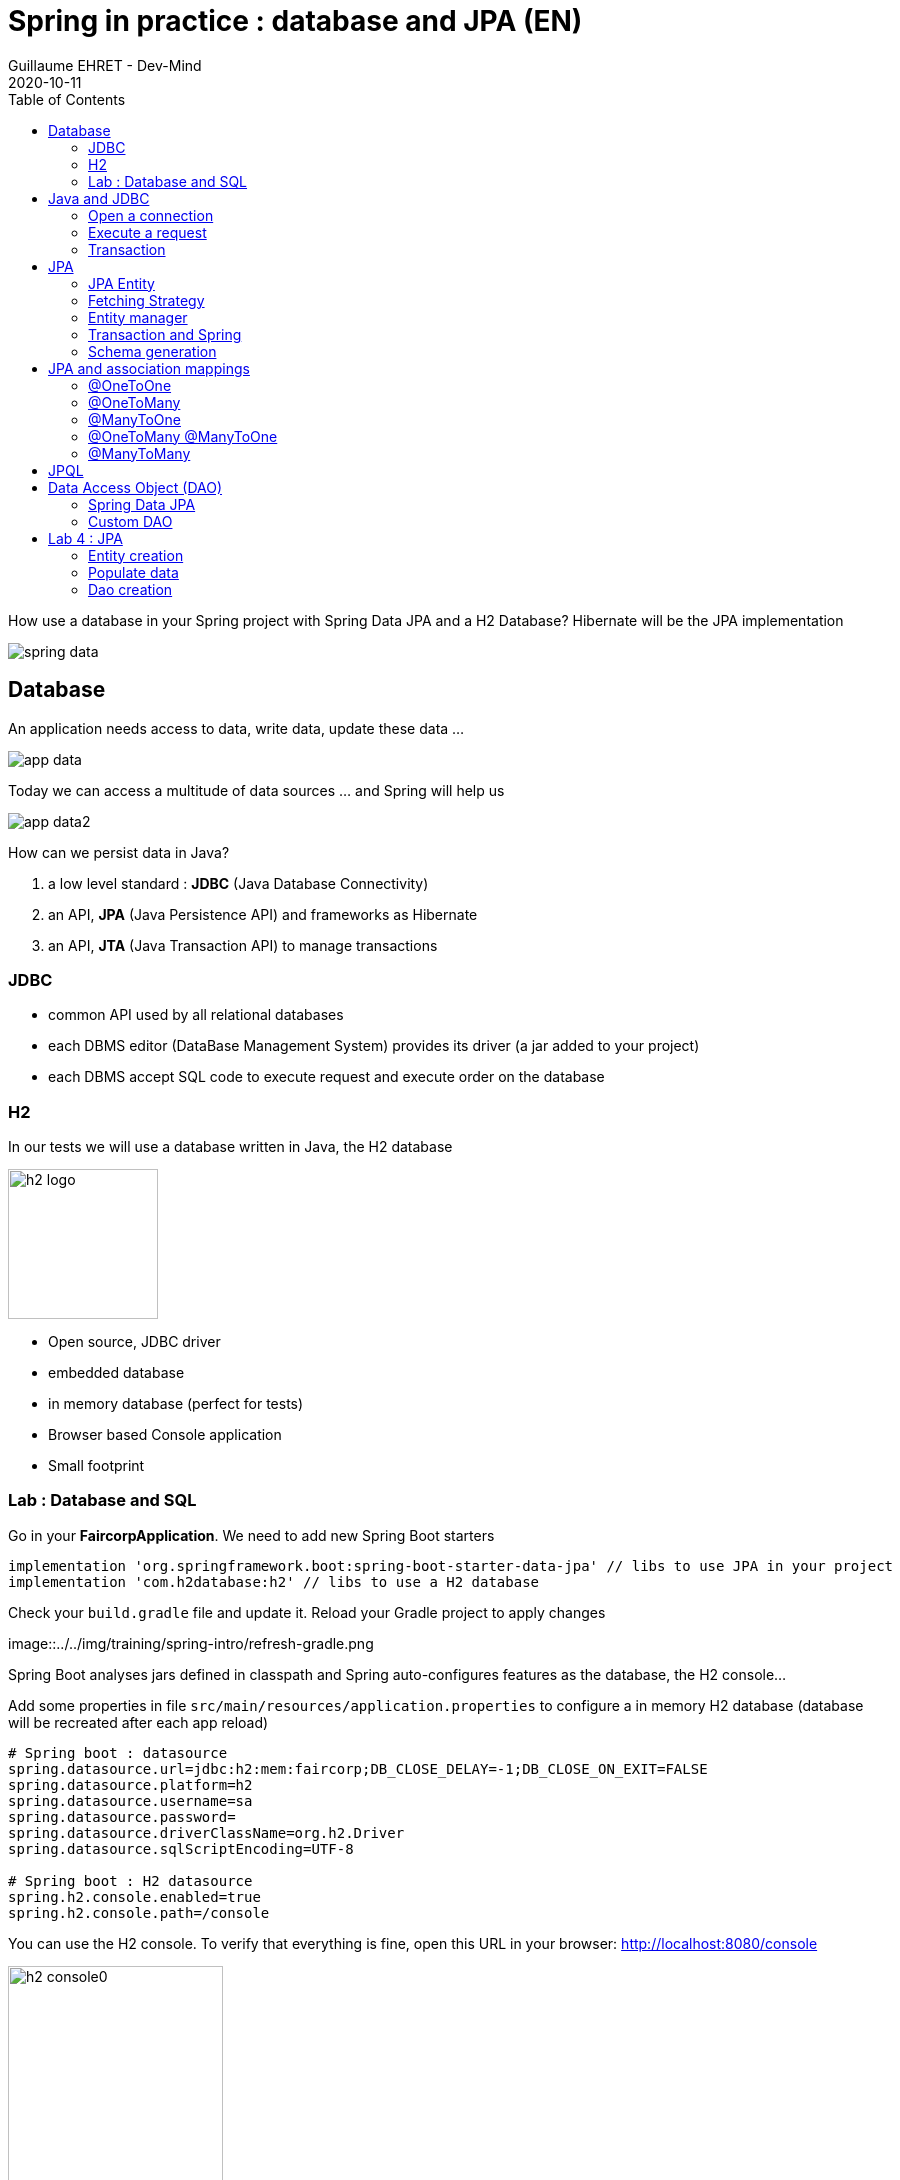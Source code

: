 :doctitle: Spring in practice : database and JPA (EN)
:description: How use a database in your Spring project with Spring Data JPA and a H2 Database
:keywords: Java, Spring
:author: Guillaume EHRET - Dev-Mind
:revdate: 2020-10-11
:category: Java
:teaser:  How use a database in your Spring project with Spring Data JPA and a H2 Database? Hibernate will be the JPA implementation
:imgteaser: ../../img/training/spring-data.png
:toc:

How use a database in your Spring project with Spring Data JPA and a H2 Database? Hibernate will be the JPA implementation

image::../../img/training/spring-data.png[size=100%]


== Database
An application needs access to data, write data, update these data ...

image::../../img/training/spring-intro/app-data.png[size=100%]

Today we can access a multitude of data sources ... and Spring will help us

image::../../img/training/spring-intro/app-data2.png[size=100%]

How can we persist data  in Java?

1. a low level standard : *JDBC* (Java Database Connectivity)
2. an API, *JPA* (Java Persistence API) and frameworks as Hibernate
3. an API, *JTA* (Java Transaction API) to manage transactions

=== JDBC

* common API used by all relational databases
* each DBMS editor (DataBase Management System) provides its driver (a jar added to your project)
* each DBMS accept SQL code to execute request and execute order on the database

=== H2
In our tests we will use a database written in Java, the H2 database

image::../../img/training/spring-intro/h2-logo.png[width=150px]

* Open source, JDBC driver
* embedded database
* in memory database (perfect for tests)
* Browser based Console application
* Small footprint

=== Lab : Database and SQL

Go in your *FaircorpApplication*. We need to add new Spring Boot starters

[source,groovy, subs="specialchars"]
----
implementation 'org.springframework.boot:spring-boot-starter-data-jpa' // libs to use JPA in your project
implementation 'com.h2database:h2' // libs to use a H2 database
----

Check your `build.gradle` file and update it. Reload your Gradle project to apply changes

image::../../img/training/spring-intro/refresh-gradle.png

Spring Boot analyses jars defined in classpath and Spring auto-configures features as the database, the H2 console...

Add some properties in file `src/main/resources/application.properties` to configure a in memory H2 database (database will be recreated after each app reload)

[source,properties, subs="specialchars"]
----
# Spring boot : datasource
spring.datasource.url=jdbc:h2:mem:faircorp;DB_CLOSE_DELAY=-1;DB_CLOSE_ON_EXIT=FALSE
spring.datasource.platform=h2
spring.datasource.username=sa
spring.datasource.password=
spring.datasource.driverClassName=org.h2.Driver
spring.datasource.sqlScriptEncoding=UTF-8

# Spring boot : H2 datasource
spring.h2.console.enabled=true
spring.h2.console.path=/console
----

You can use the H2 console. To verify that everything is fine, open this URL in your browser: http://localhost:8080/console

image::../../img/training/spring-intro/h2-console0.png[width=50%]

*Use JDBC URL, user, password defined in your `application.properties* and click on *Connect* button. You should access to the console

image::../../img/training/spring-intro/h2-console.png[size=90%]

You can create several SQL orders

* SQL order to create a table (Id is generated by the database and with use option auto_increment)
+
[source,sql, subs="specialchars"]
----
CREATE TABLE ROOM(ID BIGINT auto_increment PRIMARY KEY, NAME VARCHAR(255) NOT NULL);
----
+
* SQL order to insert data in this table (We use a negative id because we don't use the ID generator in manual inserts)
+
[source,sql, subs="specialchars"]
----
INSERT INTO ROOM(ID, NAME) VALUES(-10, 'Room1');
----
+
* SQL order to select this data
+
[source,sql, subs="specialchars"]
----
SELECT * FROM ROOM;
----

== Java and JDBC
To understand the value of Spring and JPA, it is important to see the code that would have to be done if we wanted to directly use the JDBC API which is a low level API requiring a lot of code.

=== Open a connection

This code open a database connection in Java with JDBC API

[.langage-small]
[source,java, subs="specialchars"]
----
try {
  Class.forName("org.h2.Drive"); // (1)
}
catch (ClassNotFoundException e) {
  logger.error("Unable to load JDBC Driver", e);
}
try {
  String database_url = "jdbc:h2:mem:bigcorp;DB_CLOSE_DELAY=-1;DB_CLOSE_ON_EXIT=FALSE" // (2)
  Connection connection = DriverManager.getConnection(database_url, username, password); // (3)
}
catch (SQLException e) {
  logger.error("Unable to connect to the database", e);
}
----
* (1) Load JDBC driver (here H2 driver)
* (2) We define the URL to access to the database (here we say that we use a H2 database in memory) +
* (3) Open a connection with username/password
* (1) (2) (3) for each step we have to manage exceptions

This operation is slow. If you have thousands connections on your app per second your application will fail.

We need to use a connection pool with pre-opened connections. Several connections are opened when the pool is launched.

image::../../img/training/spring-intro/pool.png[size=100%]

=== Execute a request
When you want to execute a request in Java you can write

*For an insert*
[.langage-small]
[source,java, subs="specialchars"]
----
public void insertSite(Site site) {
    try(Connection conn = dataSource.getConnection()){
        String sql = "insert into SITE (id, name) values (?, ?)";
        try(PreparedStatement stmt = conn.prepareStatement(sql)){
          stmt.setString(1, site.getId());
          stmt.setString(2, site.getName());
          stmt.executeUpdate();
        }
    }
    catch(SQLException e) {
        throw new DatabaseException("Impossible to insert site " +
            site.getName(), e);
    }
}
----

*For a select*
[.langage-small]
[source,java, subs="specialchars"]
----
public List<Site> findAll() {
    List<Site> sites = new ArrayList<>();
    try(Connection conn = dataSource.getConnection()){
        String sql = "select id, name from SITE";
        try(PreparedStatement stmt = conn.prepareStatement(sql)){
            try (ResultSet resultSet = stmt.executeQuery()) {
                while(resultSet.next()) {
                    Site s = new Site(resultSet.getString("name"));
                    s.setId(resultSet.getString("id"));
                    sites.add(s);
                }
            }
        }
    }
    catch(SQLException e) {
        throw new DatabaseException("Impossible to read sites", e);
    }
    return sites;
}
----


* The code is heavy and difficult to read
* We need to manipulate data types in SQL and in our Java entities
* We manipulate SQL while we are in an object language
* We would like to be more productive, simplified relationship management...
* What about transactions?

=== Transaction

image::../../img/training/spring-intro/transaction1.png[width=100%]

* What happens if a query fails, or if an exception occurs?
* What happens if 2 requests run in parallel?
* What happens if a request is too long?

The solution is to work in a transaction. A database transaction symbolizes a unit of work performed within a database. A transaction generally represents any change in a database. Transactions have two main purposes:

* to provide reliable units of work that allow correct recovery from failures and keep a database consistent even in cases of system failure, when execution stops (completely or partially) and many operations upon a database remain uncompleted, with unclear status.
* To provide isolation between concurrent accesses. If this isolation is not provided, data could be erroneous.

[.langage-small]
[source,java, subs="specialchars"]
----
public void insertSite(Site site) {
        try(Connection conn = dataSource.getConnection()){
            conn.setAutoCommit(false); // 1.
            String sql = "insert into SITE (id, name) values (?, ?)";

            try(PreparedStatement stmt = conn.prepareStatement(sql)){
                stmt.setString(1, site.getId());
                stmt.setString(2, "toto');drop table SITE CASCADE; Select ('1");
                stmt.executeUpdate();
                conn.commit(); // 2.
            }
            catch(SQLException e) {
                conn.rollback(); // 3.
                throw new DatabaseException("Impossible insérer site " + site.getName(), e);
            }
        }
        catch(SQLException e) {
            throw new DatabaseException("Impossible insérer site " + site.getName(), e);
        }
    }
----

1. `autocommit` is sometimes the default value. We have to disabled it
2. If everything is OK a *commit* persist data
3. If we have an error everything is cancelled by a *rollback*.

image::../../img/training/spring-intro/transaction2.png[width=100%]


== JPA

The Java Persistence API (JPA) is a Java application programming interface specification that describes the management of relational data in applications using Java Platform, Standard Edition and Java Platform, Enterprise Edition.

http://hibernate.org/orm/[Hibernate ORM] is the JPA implementation that we’re going to use in this lab.

We’re going to use https://projects.spring.io/spring-data-jpa/[Spring Data JPA] to store and retrieve data in our relational database.

With Persistence API/Framework, the approach is to :

* work object (Java entities) and not with database table
* add annotations to map entity properties to table columns
* generate common database request (Create, Update, Delete, Read)
* fill the SQL imperfections: inheritance, relationships, customs types, validation

Spring provides several sub projects to make database interactions easy

image::../../img/training/spring-intro/app-data3.png[size=100%]

[NOTE.speaker]
--
Do not confuse https://projects.spring.io/spring-data/[Spring Data] with https://projects.spring.io/spring-data-jpa/[Spring Data JPA]. We can read on in the offical doc that "Spring Data’s mission is to provide a familiar and consistent, Spring-based programming model for data access while still retaining the special traits of the underlying data store. It makes it easy to use data access technologies, relational and non-relational databases, map-reduce frameworks, and cloud-based data services. This is an umbrella project which contains many subprojects that are specific to a given database […​]

Spring Data JPA is part of Spring Data, lets implement JPA based repositories. It makes it easier to build Spring-powered applications that use data access technologies."
--

=== JPA Entity

Let's take the example of a Java class named *Sensor* and see how to use JPA to bind it to the SP_SENSOR table of our database.

[source,java, subs="specialchars"]
----
import javax.persistence.*;

@Entity // (1).
@Table(name = "SP_SENSOR") // (2).
public class Sensor {
    @Id // (3).
    @GeneratedValue
    private Long id;

    @Column(nullable=false, length=255)  // (4).
    private String name;

    private String description;

    @Column(name = "power") // (4).
    private Integer defaultPowerInWatt;

    @Transient // (5).
    private Integer notImportant;

    @Enumerated(EnumType.STRING) // (6).
    private PowerSource powerSource;

    public Sensor() { // (7).
    }

    public Sensor(String name) { // (8).
        this.name = name;
    }

    public Long getId() { // (9).
        return id;
    }

    public void setId(Long id) {
        this.id = id;
    }

    public String getName() {
        return name;
    }

    public void setName(String name) {
        this.name = name;
    }

    public String getDescription() {
        return description;
    }

    public void setDescription(String description) {
        this.description = description;
    }

    public Integer getDefaultPowerInWatt() {
        return defaultPowerInWatt;
    }

    public void setDefaultPowerInWatt(Integer defaultPowerInWatt) {
        this.defaultPowerInWatt = defaultPowerInWatt;
    }

    public Integer getNotImportant() {
        return notImportant;
    }

    public void setNotImportant(Integer notImportant) {
        this.notImportant = notImportant;
    }

    public PowerSource getPowerSource() {
        return powerSource;
    }

    public void setPowerSource(PowerSource powerSource) {
        this.powerSource = powerSource;
    }
}
----

* (1) *@Entity* indicates that this class is an entity managed by Hibernate
* (2) *@Table(name = "SP_SENSOR")* you can customize the table name (optional if table name = entity name)
* (3) *@Id* you have always an id annotated with `@javax.persistence.Id` (auto generated in this example). This ID is immutable (as the primary key in the database)
* (4) *@Column* by default, each property is mapped to a column. You can customize the nullability or the column name.
* (5) If a property should not be persisted, use *@Transient*
* (6) *@Enumerated(EnumType.STRING)* Java enum persisted as a String (choose always EnumType.STRING)
* (7) an entity *must have an empty constructor* (public or protected). +
[.small .small-block]#An empty constructor is needed to create a new instance via reflection (using Class<T>.newInstance()) by Hibernate which has to instantiate your Entity dynamically. If you don’t provide any additional constructors with arguments for the class, you don’t need to provide an empty constructor because you get one per default. Java always gives you a default invisible empty constructor. If an argument constructor is provided in your class, then jvm will not add the no-argument constructor.#
* (8) you can add (and you should) a constructor to build an object with all required properties
* (9) you have to define a getter and a setter for each property

=== Fetching Strategy

Allows you to specify the loading strategy.

* *LAZY* the value is loaded only when it is used  (default)
* *EAGER* the value is always loaded

[source,java, subs="specialchars"]
----
@OneToMany(fetch = FetchType.EAGER)
private Set<Sensor> sensors;
----

By default we are in Lazy mode because the goal is to load the minimum of things.  If you navigate in your object and if relations are set in Lazy mode, you have 2 cases

* You are attached to a persistence context [.small .small-block]#one or more queries are started to load the missing data#
* You are not attached to a persistence contex [.small .small-block]#a LazyInitializationException is launched#

[.langage-small]
[source,java, subs="specialchars"]
----
org.hibernate.LazyInitializationException: could not initialize proxy
----

If you have to serialize your object or send it to another layer, you have to use DTO. We will see that later

=== Entity manager

When your app need to launch a query, it will call an https://docs.jboss.org/hibernate/entitymanager/3.6/reference/en/html_single/[EntityManager] to execute it

image::../../img/training/spring-intro/em.png[size=88%]

The entities managed by Hibernate have a life-cycle associated with them. Either you can create a new object and save it into the database or your can fetch the data from the database.

The Entities go through several stages in the life-cycle.

image::../../img/training/spring-intro/lifecycle.png[size=100%]

* *Transient Objects*: Transient objects are non transactional and in fact Hibernate has no knowledge of these objects
* *Persistent Objects*: Persistent entity has a valid database identity associated with.
* *Removed Object*: An object scheduled for deletion either by calling delete or because of orphan deletion of entities.
* *Detached Object*: The object in persistent state go into detached state after the persistent context is closed. Detached objects can be brought into other persistent context by reattachment or merging. Detached object still has a valid primary key attribute but it is no longer managed by Hibernate.

We have different operations to several stages in the life-cycle.

* *persist()*  makes a persistent entity. It will be written in the database at the next commit of the transaction we are in..
* *remove()*: inverse of persist(). It will be erased from the database at the next commit of the transaction we are in.
* *refresh()*: synchronizes the state of an entity to its database state. If the fields of an entity have been updated in the current transaction, these changes will be canceled. This operation only applies to persistent entities (otherwise we have an IllegalArgumentException)
* *detach()*: detaches an entity from  entity manager. This entity will not be taken into account during the next commit of the transaction in which we are
* *merge()*: attach an entity to the current entity manager. This is used to associate an entity with another entity manager than the one that was used to create or read it.


=== Transaction and Spring

We must work in transactions to ensure data integrity. When you use Spring, Transactional policy is managed by Spring with *@Transactional* annotation. For example

[.langage-small]
[source,java, subs="specialchars"]
----
@Service
@Transactional
public class SiteServiceImpl implements SiteService {

    public Site addSite(String name){
        Site site = new Site(name);
        site.addSensor(new Sensor("default", site)
                               .withPowerSource(PowerSource.FIXED)
                               .withDefaultPowerInWatt(1_000_000));
        siteDao.save(site);
        return site;
    }
}
----

Your services, your components must use a *@Transactional* annotation.

At the end of the transaction, Hibernate will launch a flush() of this cache

* Calculation of the modifications of the objects contained in this cache
* Execution of all requests as a result
* Launching commit() if everything is OK or rollback()

NOTE: Hibernate stores everything read from the database in a first-level cache. This cache is linked to the current transaction. +
[.small .small-block]#If you do twice a find() on the same instance, it will only be loaded once#

=== Schema generation

Hibernate (JPA implementation) is able to parse yours entities to generate your database schema. It's very useful when you develop an app.

In Spring you just have to add some properties in `application.properties` file.

Update the file `application.properties` and add these keys

[.small]
[source,java, subs="specialchars"]
----
# Spring boot : JPA
spring.jpa.database-platform=org.hibernate.dialect.H2Dialect
spring.jpa.generate-ddl=true
spring.jpa.show_sql=true
----
* H2Dialect gives information to Hibernate for native SQL
* *generate-ddl* allows you to auto generate the schema (tables, constraints) from your Java data model (false if you do not want to do anything)
* *show_sql* displays queries in the logs (usefull in development)

== JPA and association mappings

Association mappings are one of the key features of JPA and Hibernate. They define the relationship between the database tables and the attributes in your Entity.

image::../../img/training/spring-intro/relation.png[size=100%]

An association between JPA entities. can be unidirectional or bidirectional. In this second case, one of the two entities must be master and the other slave.

It defines in which direction you can use the association.


=== @OneToOne

Example of *unidirectional association*: a city has a mayor but the mayor does not know his city

image::../../img/training/spring-intro/relation1to1.png[]

A column *mayor_id* will be added in the table *City* and a foreign key will be created

[source,java, subs="specialchars"]
----
@Entity
public class Mayor {
    @Id
    private Long id;
    private String name;

    //...
}


@Entity
public class City {
     @Id
     private Long id;
     private String name;
     @OneToOne
     private Mayor mayor;

     // ...
}
----

Example of *bidirectional* association: a city has a mayor and the mayor now knows his city

With this code a column *mayor_id* will be added in the `*City*` table and a foreign key will be created. *Mayor* table  won't have a reference to city. *mappedby* tells hibernate not to map this field because it's already mapped by this field [here property mayor in City entity].

[.langage-small]
[source,java, subs="specialchars"]
----
// Slave
@Entity
public class City {
    @Id
    private Long id;
    private String name;

    @OneToOne
    private Mayor mayor;

    // Reste du code
}

// Master
@Entity
public class Mayor {
    @Id
    private Long id;
    private String name;

    @OneToOne(mappedBy = "mayor")
    private City city;
    //...
}
----

> If you forget to define a master and a slave in the association (no association with a mappedBy), you will have a mayor_id reference in the City table and a city_id reference in the Mayor table with 2 constraints. In this case, you will not be able to delete a row because you will always have a constraint error.

=== @OneToMany

Example of *unidirectional* association: a site has one or more sensors (sensor does not link to a site)

image::../../img/training/spring-intro/relation1ton.png[]

A join table is added (with 2 foreign keys)

[.langage-small]
[source,java, subs="specialchars"]
----
@Entity
public class Sensor {
    @Id
    private Long id;
    private String name;

     // ...
}

@Entity()
public class Site {
    @Id
    private Long id;
    private String name;

    @OneToMany
    private Set<Sensor> sensors;

    // ...
}
----


=== @ManyToOne

Example of *unidirectional* association: a measurement is linked to a sensor and the sensor does not have the measurement list

image::../../img/training/spring-intro/relationnto1.png[]

A *sensor_id* column will be added to the *Measurement* table and a foreign key will be created

[.langage-small]
[source,java, subs="specialchars"]
----
@Entity
public class Sensor {
    @Id
    private Long id;
    private String name;

    // ...
}

@Entity
public class Measurement {

    @Id
    private Long id;

    @ManyToOne(optional = false)
    private Sensor sensor;

    // ...
}
----

=== @OneToMany @ManyToOne


Example of *bidirectional* association: a site has n sensors and sensor knows its site

image::../../img/training/spring-intro/relation1ton2.png[]

*Only the @OneToMany annotation has a `mappedBy` property* (which is used to designate the master)

[.langage-small]
[source,java, subs="specialchars"]
----
// Slave
@Entity
public class Sensor {
    @Id
    private Long id;
    private String name;

    @ManyToOne
    private Site site;

     // ...
}

// Master
@Entity()
public class Site {
    @Id
    private Long id;
    private String name;

    @OneToMany(mappedBy = "site")
    private Set<Sensor> sensors;

    // ...
}
----

=== @ManyToMany

Example of *unidirectional* association: a musician plays several instruments (instrument does not know who uses it)

image::../../img/training/spring-intro/relationnton.png[]

A join table is added (with 2 foreign keys)

[.langage-small]
[source,java, subs="specialchars"]
----
@Entity
public class Instrument {
    @Id
    private Long id;
    private String name;

     // ...
}

@Entity()
public class Musician {
    @Id
    private Long id;
    private String name;

    @ManyToMany
    private Set<Instrument> instruments;

    // ...
}
----

Example *bidirectional* association: a musician plays several instruments (instrument knows that they play musicians)

A join table is always present (with 2 foreign keys) but we must define who is master

[.langage-small]
[source,java, subs="specialchars"]
----
// Slave
@Entity
public class Instrument {
    @Id
    private Long id;
    private String name;

    @ManyToMany
    private Set<Musician> musicians;
     // ...
}

// Master
@Entity()
public class Musician {
    @Id
    private Long id;
    private String name;

    @ManyToMany(mappedBy="musicians")
    private Set<Instrument> instruments;

    // ...
}
----

== JPQL

With JPA we don't write SQL but https://docs.oracle.com/html/E13946_04/ejb3_langref.html[JPQL] (Java Persistence Query Language). *We don't use the column names but we use the JPA entities* in.

In SQL we select a list of columns belonging to one or more tables. In JPQL we select an entity.

[.langage-small]
[source,java, subs="specialchars"]
----
// Selection sensors
select c from Sensor c

// Selection sites linked to a sensor
select c.site from Sensor c
----

You can use implicit join
[.langage-small]
[source,java, subs="specialchars"]
----
select c from Sensor c where c.site.id = :siteId
----

Or you can use explicit join
[.langage-small]
[source,java, subs="specialchars"]
----
select c from Sensor c join c.site s where s.id = :siteId
select c from Sensor c left join c.site s where s.id = :siteId
----

== Data Access Object (DAO)

A DAO (Data Access Object) lets you persist your Entities. The DAO is basically an object or an interface that provides access to an underlying database or any other persistence storage.

That definition from http://en.wikipedia.org/wiki/Data_access_object[Wikipedia]

An example of Spring Data Jpa repository (DAO)

[.langage-small]
[source,java, subs="specialchars"]
----
public interface SensorDao extends JpaRepository<Sensor, Long> {
    @Query("select c from Sensor c where c.name=:name")
    Sensor findByName(@Param("name") String name);
}
----

https://docs.spring.io/spring-data/jpa/docs/current/reference/html/#repositories[*JpaRepository*] is a Spring Data interface, which provides common methods such as *findOne*, *save*, *delete* and more. This example will handle Sensors entities, and those are identified by an Id of type Long (generics type used in JpaRepository).

=== Spring Data JPA

With Spring Data Jpa, if you respect conventions you don't need to create a DAO implementation

[.langage-small]
[source,java, subs="specialchars"]
----
public interface SensorDao extends JpaRepository<Sensor, String> {

    List<Sensor> findBySiteId(String siteId); // (1).

    @Query("select c from Sensor c where c.name=:name")  // (2)
    Sensor findByName(@Param("name") String name);

    @Modifying // (3)
    @Query("delete from Sensor c where c.name = ?1")
    void deleteByName(String name);
}
----

1. *findBy* pattern allows to execute a query and return an occurrence or an occurrence list
2. *@Query* helps to execute a JPQL query. Here we use a named parameter called name.
3. Another example with an update. In this case, you must use an *@Modifying* annotation

If a method starts by `findBy`, `findDistinctBy`, `countBy`, ...

* You can after add a property
+
[source,java, subs="specialchars"]
----
List<Sensor> findByName(String name);
----
* You can add a property of a property
+
[source,java, subs="specialchars"]
----
List<Sensor> findBySiteId(String siteId);
----
* You can cumulate criteria
+
[source,java, subs="specialchars"]
----
List<Sensor> findByNameAndSiteId(String name, String siteId);
List<Sensor> findByNameOrSiteId(String name, String siteId);
----
* You can ignore upper or lower case
+
[source,java, subs="specialchars"]
----
List<Sensor> findByNameIgnoreCase(String name);
List<Sensor> findByNameAndSiteIdAllIgnoreCase(String name, String siteId);
----
* You can sort data
+
[source,java, subs="specialchars"]
----
List<Sensor> findByNameOrderByNameAsc(String name);
List<Sensor> findByNameOrderByNameDesc(String name);
----
* You can select only one element (if you have for example an unicity constraint). But in this case if several elements are found an exception is thrown
+
[source,java, subs="specialchars"]
----
Sensor findByName(String name);
----

For more informations read link:https://docs.spring.io/spring-data/jpa/docs/current/reference/html/#repositories.query-methods.details[the documentation] to know more things

=== Custom DAO

If you need to create your own queries, you have to create a new interface

[.langage-verysmall]
[source,java, subs="specialchars"]
----
public interface SensorCustomDao {
    List<Sensor> findBySiteText(String searchText);
}
----

You need to update the main interface. In our code we will always inject a *SensorDao*. This Dao will have all JpaRepository methods and all your custom queries.

[.langage-verysmall]
[source,java, subs="specialchars"]
----
public interface SensorDao extends JpaRepository<Sensor, String>, SensorCustomDao {
}
----

Implement your `SensorCustomDao` and use entitiy manager to execute requests

[source,java, subs="specialchars"]
----
@Repository
public class SensorCustomDaoImpl implements SensorCustomDao {

    @PersistenceContext
    private EntityManager em;

    @Override
    public List<Sensor> findBySiteText(String searchText) {
        return em.createQuery("select c from Sensor c inner join c.site s where lover(s.name) like :searchText",
                              Sensor.class)
                 .setParameter("searchText", "%" + searchText.toLowerCase() + "%")
                 .getResultList();
    }
}
----



== Lab 4 : JPA

It's time for you to start to build your real application which is able to manage sensors in a building. The management of the sanitary conditions (COVID-19 pandemic, pollution), user comfort, and energy efficiency, require concurrent management of window openings in the École des Mines buildings.

It is necessary to ventilate as much as possible to limit the spread of the cirus and air pollution in general, but as winter approaches it will become important to heat the buildings to ensure user comfort. Windows should be open during and after classes, closed at night or in case of heavy rain or severe cold. Thus the management of the health crisis becomes concurrent with the quest for energy efficiency in the building.

image::../../img/training/spring-intro/tp.png[size=80%]

> We will now create an application which will able to manage the building windows. +
- the building has an outside temperature, and rooms +
- each room has zero or more heaters, has zero or more windows, a name, a floor, a current temperature, a target temperature. +
- each heater has a name, an `on` or `off` status, possibly a power. +
- each window has a name, an a status `open` or `closed`


=== Entity creation

Create a Java enum called *HeaterStatus* in package `com.emse.spring.faircorp.model`. This enum has 2 values : `ON` and `OFF`
[source,java, subs="specialchars"]
----
public enum Status { ON, OFF}
----

Create another Java enum called *WindowStatus* in package `com.emse.spring.faircorp.model`. This enum has 2 values : `OPEN` and `CLOSED`

Create an Entity called *Window* in package `com.emse.spring.faircorp.model` (an entity is a class). You have to use the JPA annotations seen previously.

You can copy this code. For the moment this entity has no property room because this entity will be created later.

[source,java, subs="specialchars"]
----
// (1)
// (2)
public class Window {
    // (3)
    private Long id;

    // (4)
    private String name;

    // (5)
    private WindowStatus windowStatus;

    public Window() {
    }

    public Window(String name, WindowStatus status) {
        this.windowStatus = status;
        this.name = name;
    }

    public Long getId() {
        return this.id;
    }

    public void setId(Long id) {
        this.id = id;
    }

    public String getName() {
        return name;
    }

    public void setName(String name) {
        this.name = name;
    }

    public WindowStatus getWindowStatus() {
        return windowStatus;
    }

    public void setWindowStatus(WindowStatus windowStatus) {
        this.windowStatus = windowStatus;
    }
}
----

Use the good annotations to

* (1) Mark this class as a JPA entity
* (2) You must give a different name for your table. H2 can't call a table _Window_ because it is a reserved word. So call it RWINDOW
* (3) Declare this field as the table ID. This ID must to be auto generated
* (4) This field must be not nullable
* (5) WindowStatus is also not nullable, and this field is an enumeration. You have to add this information

Write now

* the *Heater* entity with
** an auto generated id
** a non nullable String name
** a nullable Long power
** a non nullable room
** create a constructor with non nullable fields and a default constructor
* the *Room* entity
** an auto generated id
** a non nullable floor (Integer)
** a non nullable String name
** a current temperature (Double)
** a target temperature (Double)
** a list of heaters. You have to define a bidirectional association between *Room* and *Heater*
** a list of windows. You have to define a bidirectional association between *Room* and *Window* : update the Window entity constructor to always send the light room when a room is created, ie add an argument Room in the light constructor
** create a constructor with non nullable fields and a default constructor

You can start your application. If you updated your configuration (see this link:spring-data.html#_schema_generation[chapter]) you should see in your app logs

----
Hibernate: drop table if exists heater CASCADE
Hibernate: drop table if exists room CASCADE
Hibernate: drop table if exists room_windows CASCADE
Hibernate: drop table if exists rwindow CASCADE
Hibernate: drop sequence if exists hibernate_sequence
Hibernate: create sequence hibernate_sequence start with 1 increment by 1
Hibernate: create table heater (id bigint not null, heater_status varchar(255) not null, name varchar(255) not null, power bigint, room_id bigint not null, primary key (id))
Hibernate: create table room (id bigint not null, current_temperature double, floor integer not null, name varchar(255) not null, target_temperature double, primary key (id))
Hibernate: create table room_windows (room_id bigint not null, windows_id bigint not null, primary key (room_id, windows_id))
Hibernate: create table rwindow (id bigint not null, name varchar(255) not null, window_status varchar(255) not null, room_id bigint not null, primary key (id))
Hibernate: alter table room_windows add constraint UK_ojyqj1kyod1v2m4eoltwj7sfa unique (windows_id)
Hibernate: alter table heater add constraint FKba10hbsubifukw0monybjx3a0 foreign key (room_id) references room
Hibernate: alter table room_windows add constraint FKbpyirwvjc67pkk61hnh5qpn6y foreign key (windows_id) references rwindow
Hibernate: alter table room_windows add constraint FKaihtbjcqqmheg9s19aala347k foreign key (room_id) references room
Hibernate: alter table rwindow add constraint FK621arbu4dtuis4nf2o3xtapfn foreign key (room_id) references room
----

Open your H2 console you should see

image::../../img/training/spring-intro/console-example.png[Expected result in H2 console]

_If you more tables you forgot to declare a bidirectional association..._

=== Populate data

We're going to populate our database and insert data in tables. You can execute the script below in your H2 console, but data will be deleted on the next app reload. Fortunately Spring Boot offers a mechanism to populate a database at startup.

Create a file `data.sql` in `src/main/resources` next to `application.properties`

[.small]
[source,sql]
----
INSERT INTO ROOM(id, name, floor, current_temperature, target_temperature) VALUES(-10, 'Room1', 1, 22.3, 20.0);
INSERT INTO ROOM(id, name, floor) VALUES(-9, 'Room2', 1);

INSERT INTO HEATER(id, heater_status, name, power, room_id) VALUES(-10, 'ON', 'Heater1', 2000, -10);
INSERT INTO HEATER(id, heater_status, name, power, room_id) VALUES(-9, 'ON', 'Heater2', null, -10);

INSERT INTO RWINDOW(id, window_status, name, room_id) VALUES(-10, 'CLOSED', 'Window 1', -10);
INSERT INTO RWINDOW(id, window_status, name, room_id) VALUES(-9, 'CLOSED', 'Window 2', -10);
INSERT INTO RWINDOW(id, window_status, name, room_id) VALUES(-8, 'OPEN', 'Window 1', -9);
INSERT INTO RWINDOW(id, window_status, name, room_id) VALUES(-7, 'CLOSED', 'Window 2', -9);
----


=== Dao creation

==== Simple DAO
Write now 3 link:spring-data.html#_data_access_object_dao[Spring data DAO] *WindowDao*, *HeaterDao* and *RoomDao* in package `com.emse.spring.faircorp.dao` (interface that extends JpaRepository with the good types for entity and its id)


You're going to write your own DAO methods (for specific requests), you have to create custom interfaces and implementations with your custom methods.

To check *WindowDao*, create a class *WindowDaoTest*  in *src/test/java/com.emse.spring.faircorp.dao*

[source,java, subs="specialchars"]
----
import com.emse.spring.faircorp.model.Window;
import com.emse.spring.faircorp.model.WindowStatus;
import org.assertj.core.api.Assertions;
import org.junit.jupiter.api.Test;
import org.junit.jupiter.api.extension.ExtendWith;
import org.springframework.beans.factory.annotation.Autowired;
import org.springframework.boot.test.autoconfigure.orm.jpa.DataJpaTest;
import org.springframework.test.context.junit.jupiter.SpringExtension;

@ExtendWith(SpringExtension.class)
@DataJpaTest
class WindowDaoTest {
    @Autowired
    private WindowDao windowDao;

    @Test
    public void shouldFindAWindow() {
        Window window = windowDao.getOne(-10L);
        Assertions.assertThat(window.getName()).isEqualTo("Window 1");
        Assertions.assertThat(window.getWindowStatus()).isEqualTo(WindowStatus.CLOSED);
    }
}
----

Execute your test. This test shoyld be green. You can write similar tests to test *RoomDao* and *HeaterDao*

video::a_245NeyCrM[youtube, width=600, height=330]

==== Custom DAO

Create your own interface *WindowDaoCustom* in package `com.emse.spring.faircorp.dao`

[source,java, subs="specialchars"]
----
public interface WindowDaoCustom {
    List<Window> findRoomOpenWindows(Long id);
}
----

Refactor your *WindowDao* interface : it must extend *WindowDaoCustom*

Create your own implementation of *WindowDaoCustom* with your custom methods and inject the EntityManager (JPA)

[source,java, subs="specialchars"]
----
public class WindowDaoCustomImpl implements WindowDaoCustom {

    @PersistenceContext
    private EntityManager em;

    @Override
    public List<Window> findRoomOpenWindows(Long id) {
        String jpql = "select w from Window w where w.room.id = :id and w.windowStatus= :status";
        return em.createQuery(jpql, Window.class)
                .setParameter("id", id)
                .setParameter("status", WindowStatus.OPEN)
                .getResultList();
    }
}
----

You have to test your DAO. When Spring context is loaded, the database is populated with the file `data.sql` and we can test these values. For that update *WindowDaoTest* test and add these methods

[source,java, subs="specialchars"]
----
@Test
public void shouldFindRoomOpenWindows() {
    List<Window> result = windowDao.findRoomOpenWindows(-9L);
    Assertions.assertThat(result)
            .hasSize(1)
            .extracting("id", "windowStatus")
            .containsExactly(Tuple.tuple(-8L, WindowStatus.OPEN));
}

@Test
public void shouldNotFindRoomOpenWindows() {
    List<Window> result = windowDao.findRoomOpenWindows(-10L);
    Assertions.assertThat(result).isEmpty();
}
----

You have to test and develop :

* a custom DAO linked to room with a method to find a room by name
* add a method in WindowDao to delete all windows in a room.
* add a method in HeaterDao to delete all heaters in a room.
* you have to develop these methods and their tests

When you will finish other lessons you can go back on this chapter and add a new enty to manage a building.

* a building has a set of rooms. This relationship is bidirectional
* Adds a new DAO BuildingDAO and add a new method to find all the building ligths. You send a building ID and your method should return the list of the lights
* Adds a unit test to check that everything is OK

